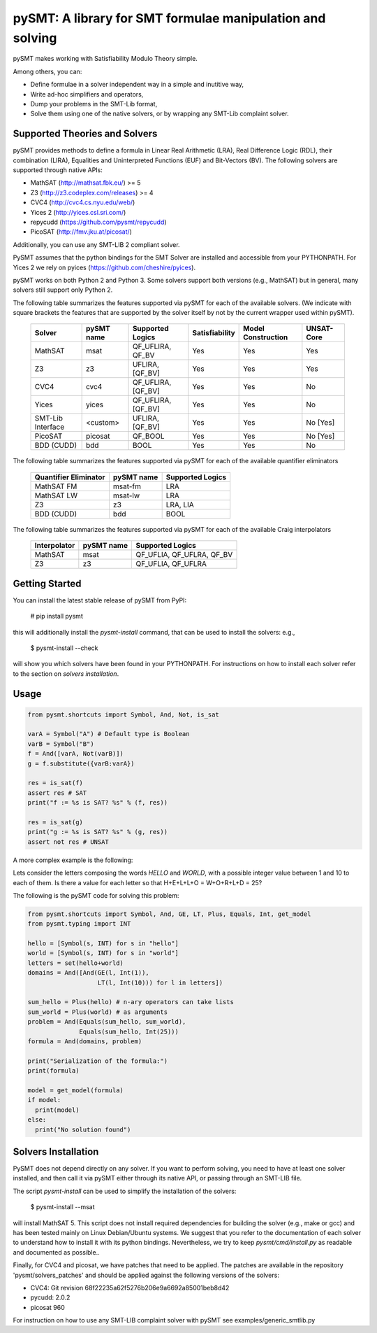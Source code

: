 ============================================================
 pySMT: A library for SMT formulae manipulation and solving
============================================================

pySMT makes working with Satisfiability Modulo Theory simple.

Among others, you can:

* Define formulae in a solver independent way in a simple and
  inutitive way,
* Write ad-hoc simplifiers and operators,
* Dump your problems in the SMT-Lib format,
* Solve them using one of the native solvers, or by wrapping any
  SMT-Lib complaint solver.


.. image:: https://api.shippable.com/projects/54d4edba5ab6cc13528b1970/badge?branchName=master
           :target: https://app.shippable.com/projects/54d4edba5ab6cc13528b1970/builds/latest
           :alt: Build Status

.. image:: https://readthedocs.org/projects/pysmt/badge/?version=latest
           :target: https://readthedocs.org/projects/pysmt/?badge=latest
           :alt: Documentation Status

Supported Theories and Solvers
==============================
pySMT provides methods to define a formula in Linear Real Arithmetic (LRA), Real Difference Logic (RDL), their combination (LIRA),
Equalities and Uninterpreted Functions (EUF) and Bit-Vectors (BV). The following solvers are supported through native APIs:

* MathSAT (http://mathsat.fbk.eu/) >= 5
* Z3 (http://z3.codeplex.com/releases) >= 4
* CVC4 (http://cvc4.cs.nyu.edu/web/)
* Yices 2 (http://yices.csl.sri.com/)
* repycudd (https://github.com/pysmt/repycudd)
* PicoSAT (http://fmv.jku.at/picosat/)

Additionally, you can use any SMT-LIB 2 compliant solver.

PySMT assumes that the python bindings for the SMT Solver are installed and accessible from your PYTHONPATH. For Yices 2 we rely on pyices (https://github.com/cheshire/pyices).

pySMT works on both Python 2 and Python 3. Some solvers support both versions (e.g., MathSAT) but in general, many solvers still support only Python 2.


The following table summarizes the features supported via pySMT for
each of the available solvers. (We indicate with square brackets the
features that are supported by the solver itself by not by the current
wrapper used within pySMT).

  =================   ==========   ==================   ==============   ==================   ==========
  Solver              pySMT name   Supported Logics     Satisfiability   Model Construction   UNSAT-Core
  =================   ==========   ==================   ==============   ==================   ==========
  MathSAT             msat         QF_UFLIRA, QF_BV     Yes              Yes                  Yes
  Z3                  z3           UFLIRA, [QF_BV]      Yes              Yes                  Yes
  CVC4                cvc4         QF_UFLIRA, [QF_BV]   Yes              Yes                  No
  Yices               yices        QF_UFLIRA, [QF_BV]   Yes              Yes                  No
  SMT-Lib Interface   <custom>     UFLIRA, [QF_BV]      Yes              Yes                  No [Yes]
  PicoSAT             picosat      QF_BOOL              Yes              Yes                  No [Yes]
  BDD (CUDD)          bdd          BOOL                 Yes              Yes                  No
  =================   ==========   ==================   ==============   ==================   ==========

The following table summarizes the features supported via pySMT for each of the available quantifier eliminators

  =====================   ==========   ================
  Quantifier Eliminator   pySMT name   Supported Logics
  =====================   ==========   ================
  MathSAT FM              msat-fm      LRA
  MathSAT LW              msat-lw      LRA
  Z3                      z3           LRA, LIA
  BDD (CUDD)              bdd          BOOL
  =====================   ==========   ================

The following table summarizes the features supported via pySMT for each of the available Craig interpolators

  ============   ==========   =========================
  Interpolator   pySMT name   Supported Logics
  ============   ==========   =========================
  MathSAT        msat         QF_UFLIA, QF_UFLRA, QF_BV
  Z3             z3           QF_UFLIA, QF_UFLRA
  ============   ==========   =========================


Getting Started
===============
You can install the latest stable release of pySMT from PyPI:

  # pip install pysmt
this will additionally install the *pysmt-install* command, that can be used to install the solvers: e.g.,

  $ pysmt-install --check
will show you which solvers have been found in your PYTHONPATH. For instructions on how to install each solver refer to the section on *solvers installation*.

Usage
=====

.. code:: python

  from pysmt.shortcuts import Symbol, And, Not, is_sat

  varA = Symbol("A") # Default type is Boolean
  varB = Symbol("B")
  f = And([varA, Not(varB)])
  g = f.substitute({varB:varA})

  res = is_sat(f)
  assert res # SAT
  print("f := %s is SAT? %s" % (f, res))

  res = is_sat(g)
  print("g := %s is SAT? %s" % (g, res))
  assert not res # UNSAT


A more complex example is the following:

Lets consider the letters composing the words *HELLO* and *WORLD*,
with a possible integer value between 1 and 10 to each of them.
Is there a value for each letter so that H+E+L+L+O = W+O+R+L+D = 25?

The following is the pySMT code for solving this problem:

.. code:: python

  from pysmt.shortcuts import Symbol, And, GE, LT, Plus, Equals, Int, get_model
  from pysmt.typing import INT

  hello = [Symbol(s, INT) for s in "hello"]
  world = [Symbol(s, INT) for s in "world"]
  letters = set(hello+world)
  domains = And([And(GE(l, Int(1)),
                     LT(l, Int(10))) for l in letters])

  sum_hello = Plus(hello) # n-ary operators can take lists
  sum_world = Plus(world) # as arguments
  problem = And(Equals(sum_hello, sum_world),
                Equals(sum_hello, Int(25)))
  formula = And(domains, problem)

  print("Serialization of the formula:")
  print(formula)

  model = get_model(formula)
  if model:
    print(model)
  else:
    print("No solution found")


Solvers Installation
====================

PySMT does not depend directly on any solver. If you want to perform solving, you need to have at least one solver installed, and then call it via pySMT either through its native API, or passing through an SMT-LIB file.

The script *pysmt-install* can be used to simplify the installation of the solvers:

 $ pysmt-install --msat
will install MathSAT 5. This script does not install required dependencies for building the solver (e.g., make or gcc) and has been tested mainly on Linux Debian/Ubuntu systems. We suggest that you refer to the documentation of each solver to understand how to install it with its python bindings. Nevertheless, we try to keep *pysmt/cmd/install.py* as readable and documented as possible..

Finally, for CVC4 and picosat, we have patches that need to be applied. The patches are available in the repository 'pysmt/solvers_patches' and should be applied against the following versions of the solvers:

- CVC4: Git revision 68f22235a62f5276b206e9a6692a85001beb8d42
- pycudd: 2.0.2
- picosat 960

For instruction on how to use any SMT-LIB complaint solver with pySMT see examples/generic_smtlib.py

